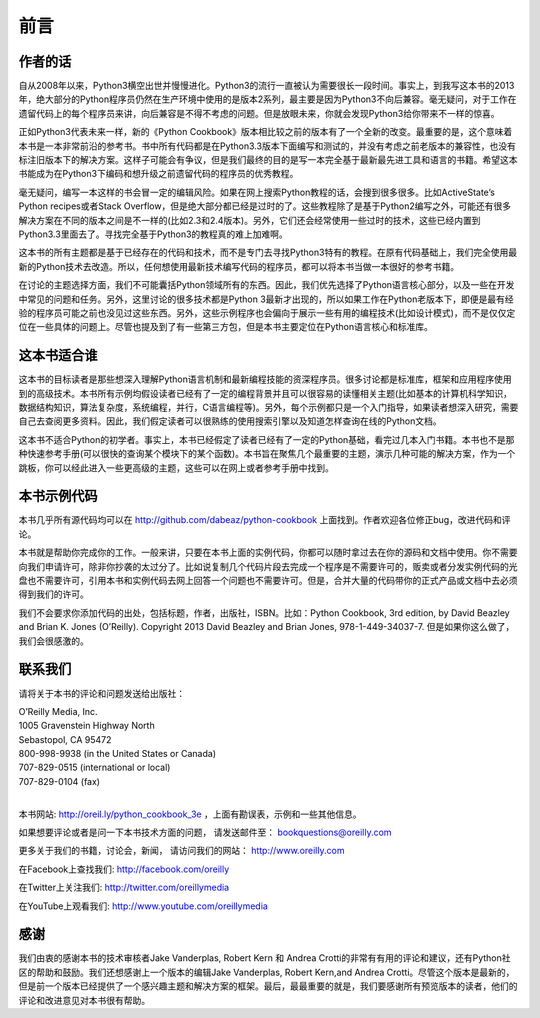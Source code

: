 ==================================
前言
==================================

----------------------------------
作者的话
----------------------------------
自从2008年以来，Python3横空出世并慢慢进化。Python3的流行一直被认为需要很长一段时间。事实上，到我写这本书的2013年，绝大部分的Python程序员仍然在生产环境中使用的是版本2系列，最主要是因为Python3不向后兼容。毫无疑问，对于工作在遗留代码上的每个程序员来讲，向后兼容是不得不考虑的问题。但是放眼未来，你就会发现Python3给你带来不一样的惊喜。

正如Python3代表未来一样，新的《Python Cookbook》版本相比较之前的版本有了一个全新的改变。最重要的是，这个意味着本书是一本非常前沿的参考书。书中所有代码都是在Python3.3版本下面编写和测试的，并没有考虑之前老版本的兼容性，也没有标注旧版本下的解决方案。这样子可能会有争议，但是我们最终的目的是写一本完全基于最新最先进工具和语言的书籍。希望这本书能成为在Python3下编码和想升级之前遗留代码的程序员的优秀教程。

毫无疑问，编写一本这样的书会冒一定的编辑风险。如果在网上搜索Python教程的话，会搜到很多很多。比如ActiveState’s Python recipes或者Stack Overflow，但是绝大部分都已经是过时的了。这些教程除了是基于Python2编写之外，可能还有很多解决方案在不同的版本之间是不一样的(比如2.3和2.4版本)。另外，它们还会经常使用一些过时的技术，这些已经内置到Python3.3里面去了。寻找完全基于Python3的教程真的难上加难啊。

这本书的所有主题都是基于已经存在的代码和技术，而不是专门去寻找Python3特有的教程。在原有代码基础上，我们完全使用最新的Python技术去改造。所以，任何想使用最新技术编写代码的程序员，都可以将本书当做一本很好的参考书籍。

在讨论的主题选择方面，我们不可能囊括Python领域所有的东西。因此，我们优先选择了Python语言核心部分，以及一些在开发中常见的问题和任务。另外，这里讨论的很多技术都是Python 3最新才出现的，所以如果工作在Python老版本下，即便是最有经验的程序员可能之前也没见过这些东西。另外，这些示例程序也会偏向于展示一些有用的编程技术(比如设计模式)，而不是仅仅定位在一些具体的问题上。尽管也提及到了有一些第三方包，但是本书主要定位在Python语言核心和标准库。

----------------------------------
这本书适合谁
----------------------------------
这本书的目标读者是那些想深入理解Python语言机制和最新编程技能的资深程序员。很多讨论都是标准库，框架和应用程序使用到的高级技术。本书所有示例均假设读者已经有了一定的编程背景并且可以很容易的读懂相关主题(比如基本的计算机科学知识，数据结构知识，算法复杂度，系统编程，并行，C语言编程等)。另外，每个示例都只是一个入门指导，如果读者想深入研究，需要自己去查阅更多资料。因此，我们假定读者可以很熟练的使用搜索引擎以及知道怎样查询在线的Python文档。

这本书不适合Python的初学者。事实上，本书已经假定了读者已经有了一定的Python基础，看完过几本入门书籍。本书也不是那种快速参考手册(可以很快的查询某个模块下的某个函数)。本书旨在聚焦几个最重要的主题，演示几种可能的解决方案，作为一个跳板，你可以经此进入一些更高级的主题，这些可以在网上或者参考手册中找到。

----------------------------------
本书示例代码
----------------------------------
本书几乎所有源代码均可以在 http://github.com/dabeaz/python-cookbook 上面找到。作者欢迎各位修正bug，改进代码和评论。

本书就是帮助你完成你的工作。一般来讲，只要在本书上面的实例代码，你都可以随时拿过去在你的源码和文档中使用。你不需要向我们申请许可，除非你抄袭的太过分了。比如说复制几个代码片段去完成一个程序是不需要许可的，贩卖或者分发实例代码的光盘也不需要许可，引用本书和实例代码去网上回答一个问题也不需要许可。但是，合并大量的代码带你的正式产品或文档中去必须得到我们的许可。

我们不会要求你添加代码的出处，包括标题，作者，出版社，ISBN。比如：Python Cookbook, 3rd edition, by David Beazley and Brian K. Jones (O’Reilly). Copyright 2013 David Beazley and Brian Jones, 978-1-449-34037-7. 但是如果你这么做了，我们会很感激的。

----------------------------------
联系我们
----------------------------------
请将关于本书的评论和问题发送给出版社：

| O’Reilly Media, Inc.
| 1005 Gravenstein Highway North
| Sebastopol, CA 95472
| 800-998-9938 (in the United States or Canada)
| 707-829-0515 (international or local)
| 707-829-0104 (fax)

|

本书网站: http://oreil.ly/python_cookbook_3e ，上面有勘误表，示例和一些其他信息。

如果想要评论或者是问一下本书技术方面的问题， 请发送邮件至： bookquestions@oreilly.com

更多关于我们的书籍，讨论会，新闻， 请访问我们的网站： http://www.oreilly.com

在Facebook上查找我们: http://facebook.com/oreilly

在Twitter上关注我们: http://twitter.com/oreillymedia

在YouTube上观看我们: http://www.youtube.com/oreillymedia

----------------------------------
感谢
----------------------------------
我们由衷的感谢本书的技术审核者Jake Vanderplas, Robert Kern 和 Andrea Crotti的非常有有用的评论和建议，还有Python社区的帮助和鼓励。我们还想感谢上一个版本的编辑Jake Vanderplas, Robert Kern,and Andrea Crotti。尽管这个版本是最新的，但是前一个版本已经提供了一个感兴趣主题和解决方案的框架。最后，最最重要的就是，我们要感谢所有预览版本的读者，他们的评论和改进意见对本书很有帮助。

